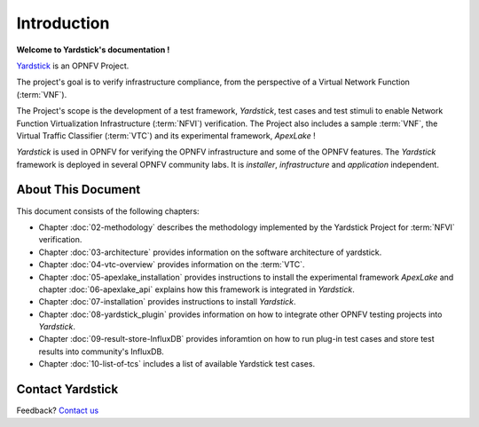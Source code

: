 .. This work is licensed under a Creative Commons Attribution 4.0 International
.. License.
.. http://creativecommons.org/licenses/by/4.0
.. (c) OPNFV, Ericsson AB and others.

============
Introduction
============

**Welcome to Yardstick's documentation !**

.. _Pharos: https://wiki.opnfv.org/pharos
.. _Yardstick: https://wiki.opnfv.org/yardstick
.. _Presentation: https://wiki.opnfv.org/download/attachments/2925202/opnfv_summit_-_yardstick_project.pdf?version=1&modificationDate=1458848320000&api=v2
Yardstick_ is an OPNFV Project.

The project's goal is to verify infrastructure compliance, from the perspective
of a Virtual Network Function (:term:`VNF`).

The Project's scope is the development of a test framework, *Yardstick*, test
cases and test stimuli to enable Network Function Virtualization Infrastructure
(:term:`NFVI`) verification.
The Project also includes a sample :term:`VNF`, the Virtual Traffic Classifier
(:term:`VTC`)  and its experimental framework, *ApexLake* !

*Yardstick* is used in OPNFV for verifying the OPNFV infrastructure and some of
the OPNFV features. The *Yardstick* framework is deployed in several OPNFV
community labs. It is *installer*, *infrastructure* and *application*
independent.

.. seealso:: Pharos_ for information on OPNFV community labs and this
   Presentation_ for an overview of *Yardstick*


About This Document
===================

This document consists of the following chapters:

* Chapter :doc:`02-methodology` describes the methodology implemented by the
  Yardstick Project for :term:`NFVI` verification.

* Chapter :doc:`03-architecture` provides information on the software architecture
  of yardstick.

* Chapter :doc:`04-vtc-overview` provides information on the :term:`VTC`.

* Chapter :doc:`05-apexlake_installation` provides instructions to install the
  experimental framework *ApexLake* and chapter :doc:`06-apexlake_api` explains
  how this framework is integrated in *Yardstick*.

* Chapter :doc:`07-installation` provides instructions to install *Yardstick*.

* Chapter :doc:`08-yardstick_plugin` provides information on how to integrate
  other OPNFV testing projects into *Yardstick*.

* Chapter :doc:`09-result-store-InfluxDB` provides inforamtion on how to run
  plug-in test cases and store test results into community's InfluxDB.

* Chapter :doc:`10-list-of-tcs` includes a list of available Yardstick test
  cases.


Contact Yardstick
=================

Feedback? `Contact us`_

.. _Contact us: opnfv-users@lists.opnfv.org

